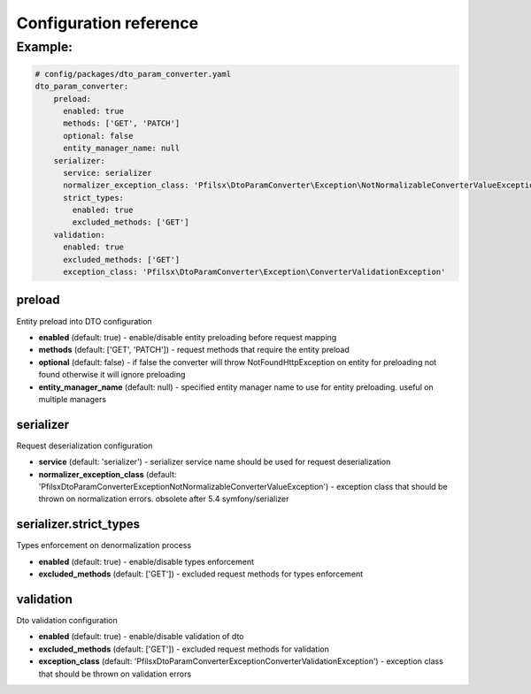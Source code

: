 Configuration reference
=======================

Example:
~~~~~~~~

.. code-block:: yaml

    # config/packages/dto_param_converter.yaml
    dto_param_converter:
        preload:
          enabled: true
          methods: ['GET', 'PATCH']
          optional: false
          entity_manager_name: null
        serializer:
          service: serializer
          normalizer_exception_class: 'Pfilsx\DtoParamConverter\Exception\NotNormalizableConverterValueException'
          strict_types:
            enabled: true
            excluded_methods: ['GET']
        validation:
          enabled: true
          excluded_methods: ['GET']
          exception_class: 'Pfilsx\DtoParamConverter\Exception\ConverterValidationException'

preload
.......

Entity preload into DTO configuration

- **enabled** (default: true) - enable/disable entity preloading before request mapping
- **methods** (default: ['GET', 'PATCH']) - request methods that require the entity preload
- **optional** (default: false) - if false the converter will throw NotFoundHttpException on entity for preloading not found otherwise it will ignore preloading
- **entity_manager_name** (default: null) - specified entity manager name to use for entity preloading. useful on multiple managers

serializer
..........

Request deserialization configuration

- **service** (default: 'serializer') - serializer service name should be used for request deserialization
- **normalizer_exception_class** (default: 'Pfilsx\DtoParamConverter\Exception\NotNormalizableConverterValueException') - exception class that should be thrown on normalization errors. obsolete after 5.4 symfony/serializer

serializer.strict_types
.......................

Types enforcement on denormalization process

- **enabled** (default: true) - enable/disable types enforcement
- **excluded_methods** (default: ['GET']) - excluded request methods for types enforcement

validation
..........

Dto validation configuration

- **enabled** (default: true) - enable/disable validation of dto
- **excluded_methods** (default: ['GET']) - excluded request methods for validation
- **exception_class** (default: 'Pfilsx\DtoParamConverter\Exception\ConverterValidationException') - exception class that should be thrown on validation errors
